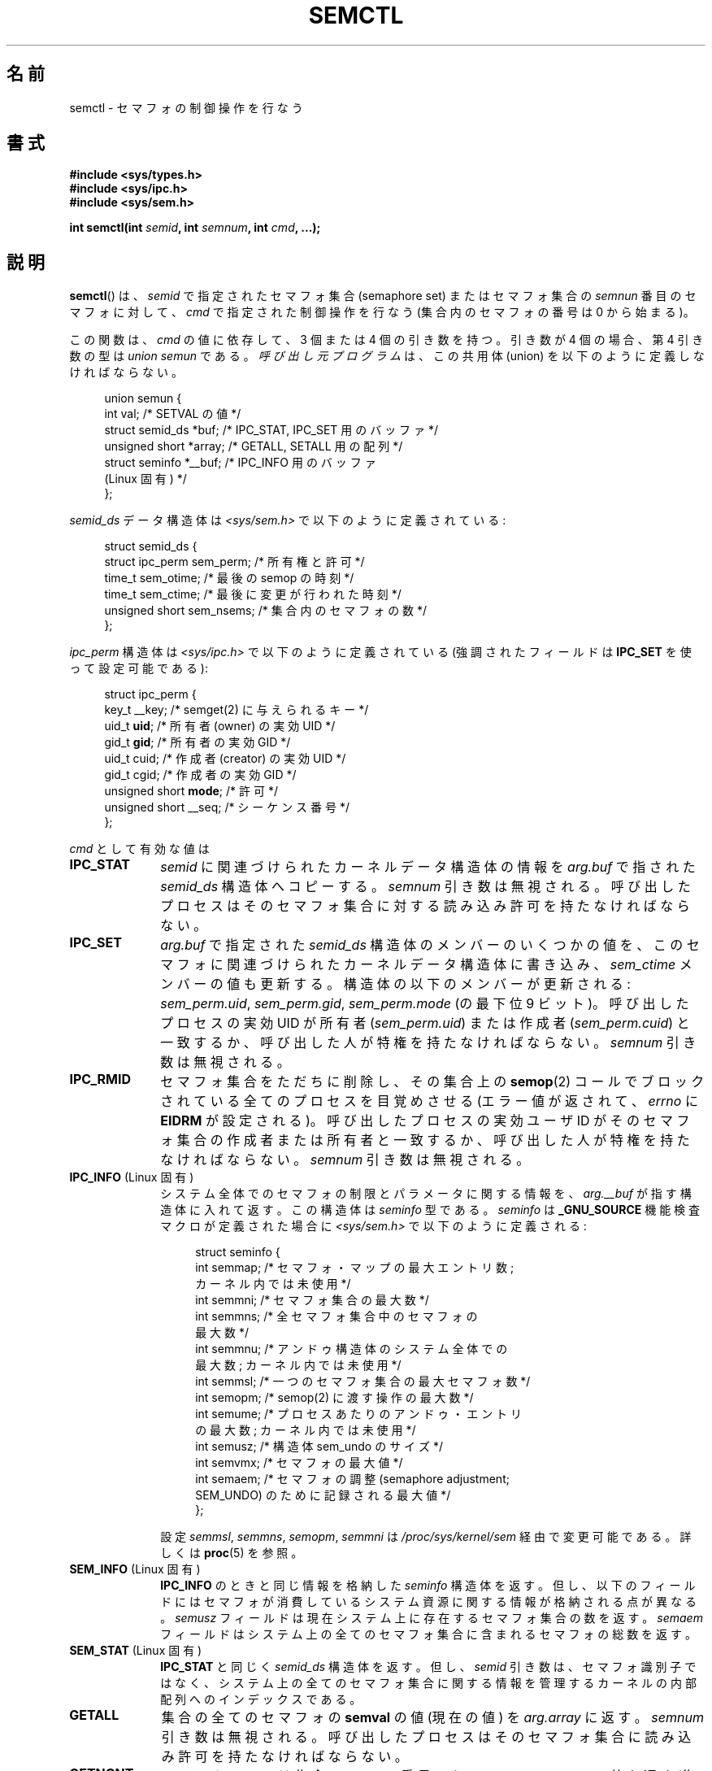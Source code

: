 .\" Copyright 1993 Giorgio Ciucci (giorgio@crcc.it)
.\" and Copyright 2004, 2005 Michael Kerrisk <mtk.manpages@gmail.com>
.\"
.\" Permission is granted to make and distribute verbatim copies of this
.\" manual provided the copyright notice and this permission notice are
.\" preserved on all copies.
.\"
.\" Permission is granted to copy and distribute modified versions of this
.\" manual under the conditions for verbatim copying, provided that the
.\" entire resulting derived work is distributed under the terms of a
.\" permission notice identical to this one.
.\"
.\" Since the Linux kernel and libraries are constantly changing, this
.\" manual page may be incorrect or out-of-date.  The author(s) assume no
.\" responsibility for errors or omissions, or for damages resulting from
.\" the use of the information contained herein.  The author(s) may not
.\" have taken the same level of care in the production of this manual,
.\" which is licensed free of charge, as they might when working
.\" professionally.
.\"
.\" Formatted or processed versions of this manual, if unaccompanied by
.\" the source, must acknowledge the copyright and authors of this work.
.\"
.\" Modified Tue Oct 22 17:53:56 1996 by Eric S. Raymond <esr@thyrsus.com>
.\" Modified Fri Jun 19 10:59:15 1998 by Andries Brouwer <aeb@cwi.nl>
.\" Modified Sun Feb 18 01:59:29 2001 by Andries Brouwer <aeb@cwi.nl>
.\" Modified 20 Dec 2001, Michael Kerrisk <mtk.manpages@gmail.com>
.\" Modified 21 Dec 2001, aeb
.\" Modified 27 May 2004, Michael Kerrisk <mtk.manpages@gmail.com>
.\"     Added notes on CAP_IPC_OWNER requirement
.\" Modified 17 Jun 2004, Michael Kerrisk <mtk.manpages@gmail.com>
.\"     Added notes on CAP_SYS_ADMIN requirement for IPC_SET and IPC_RMID
.\" Modified, 11 Nov 2004, Michael Kerrisk <mtk.manpages@gmail.com>
.\"	Language and formatting clean-ups
.\"	Rewrote semun text
.\"	Added semid_ds and ipc_perm structure definitions
.\" 2005-08-02, mtk: Added IPC_INFO, SEM_INFO, SEM_STAT descriptions.
.\"
.\" Japanese Version Copyright (c) 1997,1998 HANATAKA Shinya
.\"         all rights reserved.
.\" Translated 1997-02-23, HANATAKA Shinya <hanataka@abyss.rim.or.jp>
.\" Modified 1998-09-10, HANATAKA Shinya <hanataka@abyss.rim.or.jp>
.\" Updated & Modified 2001-06-03, Yuichi SATO <ysato@h4.dion.ne.jp>
.\" Updated & Modified 2002-01-02, Yuichi SATO
.\" Updated & Modified 2005-01-03, Yuichi SATO <ysato444@yahoo.co.jp>
.\" Updated & Modified 2005-10-10, Akihiro MOTOKI <amotoki@dd.iij4u.or.jp>
.\"
.\"WORD:	semaphore		セマフォ
.\"WORD:	semaphore set		セマフォ集合
.\"WORD:	union			共用体
.\"WORD:	buffer			バッファ
.\"WORD:	member			メンバー
.\"WORD:	superuser		スーパー・ユーザ
.\"WORD:	effective uid		実効ユーザ ID
.\"WORD:	creator			作成者
.\"WORD:	owner			所有者
.\"WORD:	entry			エントリ
.\"WORD:	undo			アンドゥ
.\"WORD:	implement		実装
.\"WORD:	feature test macro	機能検査マクロ
.\"
.TH SEMCTL 2 2009-09-27 "Linux" "Linux Programmer's Manual"
.SH 名前
semctl \- セマフォの制御操作を行なう
.SH 書式
.nf
.B #include <sys/types.h>
.B #include <sys/ipc.h>
.B #include <sys/sem.h>
.sp
.BI "int semctl(int " semid ", int " semnum ", int " cmd ", ...);"
.fi
.SH 説明
.BR semctl ()
は、
.I semid
で指定されたセマフォ集合 (semaphore set)
またはセマフォ集合の
.I semnun
番目のセマフォに対して、
.I cmd
で指定された制御操作を行なう
(集合内のセマフォの番号は 0 から始まる)。
.PP
この関数は、
.I cmd
の値に依存して、3 個または 4 個の引き数を持つ。
引き数が 4 個の場合、第 4 引き数の型は
.I "union semun"
である。
\fI呼び出し元プログラム\fPは、
この共用体 (union) を以下のように定義しなければならない。

.nf
.in +4n
union semun {
    int              val;    /* SETVAL の値 */
    struct semid_ds *buf;    /* IPC_STAT, IPC_SET 用のバッファ */
    unsigned short  *array;  /* GETALL, SETALL 用の配列 */
    struct seminfo  *__buf;  /* IPC_INFO 用のバッファ
                                (Linux 固有) */
};
.in
.fi
.PP
.I semid_ds
データ構造体は \fI<sys/sem.h>\fP で以下のように定義されている:
.nf
.in +4n

struct semid_ds {
    struct ipc_perm sem_perm;  /* 所有権と許可 */
    time_t          sem_otime; /* 最後の semop の時刻 */
    time_t          sem_ctime; /* 最後に変更が行われた時刻 */
    unsigned short  sem_nsems; /* 集合内のセマフォの数 */
};
.fi
.PP
.in
.fi
.PP
.I ipc_perm
構造体は \fI<sys/ipc.h>\fP で以下のように定義されている
(強調されたフィールドは
.B IPC_SET
を使って設定可能である):
.PP
.nf
.in +4n
struct ipc_perm {
    key_t          __key; /* semget(2) に与えられるキー */
    uid_t          \fBuid\fP;   /* 所有者 (owner) の実効 UID */
    gid_t          \fBgid\fP;   /* 所有者の実効 GID */
    uid_t          cuid;  /* 作成者 (creator) の実効 UID */
    gid_t          cgid;  /* 作成者の実効 GID */
    unsigned short \fBmode\fP;  /* 許可 */
    unsigned short __seq; /* シーケンス番号 */
};
.in
.fi
.PP
.I cmd
として有効な値は
.TP 10
.B IPC_STAT
.I semid
に関連づけられたカーネルデータ構造体の情報を
.I arg.buf
で指された
.I semid_ds
構造体へコピーする。
.I semnum
引き数は無視される。
呼び出したプロセスはそのセマフォ集合に対する
読み込み許可を持たなければならない。
.TP
.B IPC_SET
.I arg.buf
で指定された
.I semid_ds
構造体のメンバーのいくつかの値を、
このセマフォに関連づけられたカーネルデータ構造体に書き込み、
.I sem_ctime
メンバーの値も更新する。
構造体の以下のメンバーが更新される:
.IR sem_perm.uid ,
.IR sem_perm.gid ,
.I sem_perm.mode
(の最下位 9 ビット)。
呼び出したプロセスの実効 UID が所有者
.RI ( sem_perm.uid )
または作成者
.RI ( sem_perm.cuid )
と一致するか、呼び出した人が特権を持たなければならない。
.I semnum
引き数は無視される。
.TP
.B IPC_RMID
セマフォ集合をただちに削除し、その集合上の
.BR semop (2)
コールでブロックされている全てのプロセスを目覚めさせる
(エラー値が返されて、
.I errno
に
.B EIDRM
が設定される)。
呼び出したプロセスの実効ユーザ ID が
そのセマフォ集合の作成者または所有者と一致するか、
呼び出した人が特権を持たなければならない。
.I semnum
引き数は無視される。
.TP
.BR IPC_INFO " (Linux 固有)"
システム全体でのセマフォの制限とパラメータに関する情報を、
.I arg.__buf
が指す構造体に入れて返す。
この構造体は
.I seminfo
型である。
.I seminfo
は
.B _GNU_SOURCE
機能検査マクロが定義された場合に
.I <sys/sem.h>
で以下のように定義される:
.nf
.in +4n

struct  seminfo {
    int semmap;  /* セマフォ・マップの最大エントリ数;
                    カーネル内では未使用 */
    int semmni;  /* セマフォ集合の最大数 */
    int semmns;  /* 全セマフォ集合中のセマフォの
                    最大数 */
    int semmnu;  /* アンドゥ構造体のシステム全体での
                    最大数; カーネル内では未使用 */
    int semmsl;  /* 一つのセマフォ集合の最大セマフォ数 */
    int semopm;  /* semop(2) に渡す操作の最大数 */
    int semume;  /* プロセスあたりのアンドゥ・エントリ
                    の最大数; カーネル内では未使用 */
    int semusz;  /* 構造体 sem_undo のサイズ */
    int semvmx;  /* セマフォの最大値 */
    int semaem;  /* セマフォの調整 (semaphore adjustment;
                     SEM_UNDO) のために記録される最大値 */
};

.in
.fi
設定
.IR semmsl ,
.IR semmns ,
.IR semopm ,
.I semmni
は
.I /proc/sys/kernel/sem
経由で変更可能である。
詳しくは
.BR proc (5)
を参照。
.TP
.BR SEM_INFO " (Linux 固有)"
.B IPC_INFO
のときと同じ情報を格納した
.I seminfo
構造体を返す。
但し、以下のフィールドにはセマフォが消費しているシステム資源に
関する情報が格納される点が異なる。
.I semusz
フィールドは現在システム上に存在するセマフォ集合の数を返す。
.I semaem
フィールドはシステム上の全てのセマフォ集合に含まれる
セマフォの総数を返す。
.TP
.BR SEM_STAT " (Linux 固有)"
.B IPC_STAT
と同じく
.I semid_ds
構造体を返す。
但し、
.I semid
引き数は、セマフォ識別子ではなく、システム上の全てのセマフォ集合
に関する情報を管理するカーネルの内部配列へのインデックスである。
.TP
.B GETALL
集合の全てのセマフォの
.B semval
の値 (現在の値) を
.I arg.array
に返す。
.I semnum
引き数は無視される。
呼び出したプロセスはそのセマフォ集合に読み込み許可を持たなければならない。
.TP
.B GETNCNT
システムコールは集合の
.I semnum
番目のセマフォの
.B semncnt
の値を返す (集合の
.I semnum
番目のセマフォの
.B semval
の増加を待っているプロセスの数を返す)。
呼び出したプロセスはそのセマフォ集合に読み込み許可を持たなければならない。
.TP
.B GETPID
システムコールは集合の
.I semnum
番目のセマフォの
.B sempid
の値 (集合の
.I semnum
番目のセマフォに最後に
.BR semop (2)
コールを実行したプロセスの PID) を返す。
呼び出したプロセスはそのセマフォ集合に読み込み許可を持たなければならない。
.TP
.B GETVAL
システムコールは集合の
.I semnum
番目のセマフォの
.B semval
の値を返す。
呼び出したプロセスはそのセマフォ集合に読み込み許可を持たなければならない。
.TP
.B GETZCNT
システムコールは集合の
.I semnum
番目のセマフォの
.B semzcnt
の値を返す (集合の
.I semnum
番目のセマフォの
.B semval
の値が 0 になるのを待っているプロセスの数を返す)。
呼び出したプロセスはそのセマフォ集合に読み込み許可を持たなければならない。
.TP
.B SETALL
集合の全てのセマフォの
.B semval
に
.I arg.array
で指定された値を設定する。
その集合に関連する
.I semid_ds
構造体の
.I sem_ctime
メンバーの値も更新する。
全てのプロセスのセマフォの変更についてのアンドゥ・エントリ
.RB ( semop (2)
を参照) は消去 (clear) される。
セマフォの値の変更により、他のプロセス内でブロックされている
.BR semop (2)
コールの続行が許可されると、それらのプロセスは起こされる (wake up)。
.I semnum
引き数は無視される。
呼び出したプロセスはそのセマフォ集合に
変更 (書き込み) 許可を持たなければならない。
.TP
.B SETVAL
集合の
.I semnum
番目のセマフォの
.B semval
に
.I arg.val
の値を設定する。その集合に関連する
.I semid_ds
構造体の
.I sem_ctime
メンバーの値も更新する。
全てのプロセスのセマフォの変更についてのアンドゥ・エントリは消去される。
セマフォの値の変更により、他のプロセス内でブロックされている
.BR semop (2)
コールの続行が許可されると、それらのプロセスは起こされる (wake up)。
呼び出したプロセスはそのセマフォ集合に
変更 (書き込み) 許可を持たなければならない。
.SH 返り値
失敗した場合、
.BR semctl ()
は \-1 を返し、
.I errno
にそのエラーを示す。

そうでなければシステムコールは
.I cmd
によって以下の負でない値を返す:
.TP 12
.B GETNCNT
.B semncnt
の値
.TP
.B GETPID
.B sempid
の値
.TP
.B GETVAL
.B semval
の値
.TP
.B GETZCNT
.B semzcnt
の値
.TP
.B IPC_INFO
全てのセマフォ集合に関する情報を管理しているカーネルの内部配列の使用中
エントリのインデックスの最大値
(この情報は、システムの全てのセマフォ集合に関する情報を取得するために
.B SEM_STAT
操作を繰り返し実行する際に使用できる)
.TP
.B SEM_INFO
.B IPC_INFO
と同じ
.TP
.B SEM_STAT
.I semid
で指定されたインデックスを持つセマフォ集合の識別子
.LP
.I cmd
の値がそれ以外の場合、成功すると 0 が返される。
.SH エラー
失敗した場合は
.I errno
には以下の値のどれかが設定される:
.TP
.B EACCES
.I cmd
引き数が
.BR GETALL ,
.BR GETPID ,
.BR GETVAL ,
.BR GETNCNT ,
.BR GETZCNT ,
.BR IPC_STAT ,
.BR SEM_STAT ,
.BR SETALL ,
.B SETVAL
のうちの何れかの値を持ち、
呼び出したプロセスがセマフォに対して必要とされる許可と
.B CAP_IPC_OWNER
ケーパビリティ (capability) を持っていない。
.TP
.B EFAULT
.I arg.buf
または
.I arg.array
で指されているアドレスにアクセスすることができない。
.TP
.B EIDRM
セマフォ集合が削除された。
.TP
.B EINVAL
.I cmd
または
.I semid
に無効な値が指定された。
もしくは、
.B SEM_STAT
操作の場合に、
.I semid
で指定されたインデックス値が現在未使用の配列のスロットを参照いていた。
.TP
.B EPERM
.I cmd
引き数に
.B IPC_SET
または
.B IPC_RMID
が指定され、呼び出したプロセスの実効ユーザ ID がセマフォの
.RI ( sem_perm.cuid
で見つかる) 作成者または
.RI ( sem_perm.uid
で見つかる) 所有者でもなく、
プロセスが
.B CAP_SYS_ADMIN
ケーパビリティを持たない。
.TP
.B ERANGE
.I cmd
引き数に
.B SETALL
または
.B SETVAL
が指定され、(集合のセマフォのどれかの)
.B semval
に設定される値が 0 より小さいか、実装の制限
.B SEMVMX
よりも大きい。
.SH 準拠
SVr4, POSIX.1-2001.
.\" SVr4 には、他に EINVAL, EOVERFLOW エラーについての記述がある。
.SH 注意
.BR IPC_INFO ,
.BR SEM_STAT ,
.B SEM_INFO
操作は
.BR ipcs (1)
プログラムによって割当られた資源について情報を提供するために使用される。
将来的にはこれらは変更されるか、
/proc ファイル・システム・インタフェースに移動されるかもしれない。
.LP
\fI構造体 semid_ds\fP 内の多くのフィールドは、
Linux 2.2 では
.I short
型だったが、Linux 2.4 では
.I long
型になった。
この利点を生かすには、glibc-2.1.91 以降の環境下で
再コンパイルすれば十分である。
カーネルは新しい形式の呼び出しと古い形式の呼び出しを
.I cmd
内の
.B IPC_64
フラグで区別する。
.PP
初期のバージョンの glibc では、
.I semun
共用体は \fI<sys/sem.h>\fP で定義されていたが、
POSIX.1-2001 では呼び出し側がこの共用体を定義する必要がある。
この共用体が定義されて\fIいない\fP glibc のバージョンでは、
マクロ
.B _SEM_SEMUN_UNDEFINED
が \fI<sys/sem.h>\fP で定義されている。
.PP
以下は
.BR semctl ()
コールに影響するセマフォ集合のシステム制限:
.TP
.B SEMVMX
.B semval
の最大値 : 実装依存 (32767)。
.LP
移植性を高めるための一番良い方法は、常に 4 個の引き数で
.BR semctl ()
を呼び出すことである。
.SH 関連項目
.BR ipc (2),
.BR semget (2),
.BR semop (2),
.BR capabilities (7),
.BR sem_overview (7),
.BR svipc (7)
